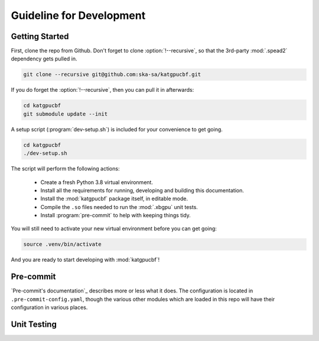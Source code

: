 Guideline for Development
=========================


Getting Started
---------------
First, clone the repo from Github. Don't forget to clone :option:`!--recursive`,
so that the 3rd-party :mod:`.spead2` dependency gets pulled in.

.. code-block:: bash

  git clone --recursive git@github.com:ska-sa/katgpucbf.git

If you do forget the :option:`!--recursive`, then you can pull it in afterwards:

.. code-block:: bash

  cd katgpucbf
  git submodule update --init

A setup script (:program:`dev-setup.sh`) is included for your convenience to
get going.

.. code-block:: bash

  cd katgpucbf
  ./dev-setup.sh

The script will perform the following actions:

  - Create a fresh Python 3.8 virtual environment.
  - Install all the requirements for running, developing and building this
    documentation.
  - Install the :mod:`katgpucbf` package itself, in editable mode.
  - Compile the ``.so`` files needed to run the :mod:`.xbgpu` unit tests.
  - Install :program:`pre-commit` to help with keeping things tidy.

You will still need to activate your new virtual environment before you can get
going:

.. code-block:: bash

  source .venv/bin/activate

And you are ready to start developing with :mod:`katgpucbf`!

Pre-commit
----------

`Pre-commit's documentation`_ describes more or less what it does. The
configuration is located in ``.pre-commit-config.yaml``, though the various
other modules which are loaded in this repo will have their configuration in
various places.

.. todo:: Bring in the readme from the pre-commit repo here?

.. _Pre-commit's documentation:: https://pre-commit.com/

Unit Testing
------------
